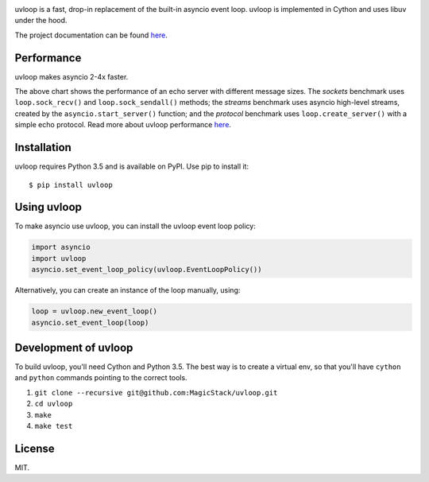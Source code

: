 .. image:: https://travis-ci.org/MagicStack/uvloop.svg?branch=master
    :target: https://travis-ci.org/MagicStack/uvloop

.. image:: https://img.shields.io/pypi/status/uvloop.svg?maxAge=2592000?style=plastic
    :target: https://pypi.python.org/pypi/uvloop


uvloop is a fast, drop-in replacement of the built-in asyncio
event loop.  uvloop is implemented in Cython and uses libuv
under the hood.

The project documentation can be found
`here <http://uvloop.readthedocs.org/>`_.


Performance
-----------

uvloop makes asyncio 2-4x faster.

.. image:: performance.png
    :target: http://magic.io/blog/uvloop-blazing-fast-python-networking/

The above chart shows the performance of an echo server with different
message sizes.  The *sockets* benchmark uses ``loop.sock_recv()`` and
``loop.sock_sendall()`` methods; the *streams* benchmark uses asyncio
high-level streams, created by the ``asyncio.start_server()`` function;
and the *protocol* benchmark uses ``loop.create_server()`` with a simple
echo protocol.  Read more about uvloop performance
`here <http://magic.io/blog/uvloop-blazing-fast-python-networking/>`_.


Installation
------------

uvloop requires Python 3.5 and is available on PyPI.
Use pip to install it::

    $ pip install uvloop


Using uvloop
------------

To make asyncio use uvloop, you can install the uvloop event
loop policy:

.. code:: python

    import asyncio
    import uvloop
    asyncio.set_event_loop_policy(uvloop.EventLoopPolicy())

Alternatively, you can create an instance of the loop
manually, using:

.. code:: python

    loop = uvloop.new_event_loop()
    asyncio.set_event_loop(loop)


Development of uvloop
---------------------

To build uvloop, you'll need Cython and Python 3.5.  The best way
is to create a virtual env, so that you'll have ``cython`` and
``python`` commands pointing to the correct tools.

1. ``git clone --recursive git@github.com:MagicStack/uvloop.git``

2. ``cd uvloop``

3. ``make``

4. ``make test``


License
-------

MIT.
